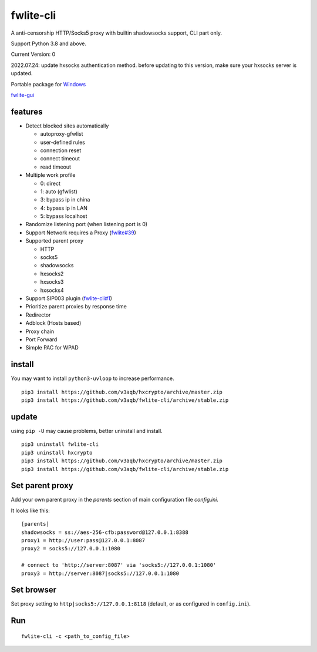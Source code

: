 fwlite-cli
===============

A anti-censorship HTTP/Socks5 proxy with builtin shadowsocks support, CLI part only.

Support Python 3.8 and above.

Current Version: 0

2022.07.24: update hxsocks authentication method. before updating to this version, make sure your hxsocks server is updated.

Portable package for `Windows`_

`fwlite-gui`_

features
--------

- Detect blocked sites automatically

  - autoproxy-gfwlist
  - user-defined rules
  - connection reset
  - connect timeout
  - read timeout
- Multiple work profile

  - 0: direct
  - 1: auto (gfwlist)
  - 3: bypass ip in china
  - 4: bypass ip in LAN
  - 5: bypass localhost
- Randomize listening port (when listening port is 0)
- Support Network requires a Proxy (`fwlite#39`_)
- Supported parent proxy

  - HTTP
  - socks5
  - shadowsocks
  - hxsocks2
  - hxsocks3
  - hxsocks4
- Support SIP003 plugin (`fwlite-cli#1`_)
- Prioritize parent proxies by response time
- Redirector
- Adblock (Hosts based)
- Proxy chain
- Port Forward
- Simple PAC for WPAD

install
-------

You may want to install ``python3-uvloop`` to increase performance.

::

    pip3 install https://github.com/v3aqb/hxcrypto/archive/master.zip
    pip3 install https://github.com/v3aqb/fwlite-cli/archive/stable.zip

update
------

using ``pip -U`` may cause problems, better uninstall and install.

::

    pip3 uninstall fwlite-cli
    pip3 uninstall hxcrypto
    pip3 install https://github.com/v3aqb/hxcrypto/archive/master.zip
    pip3 install https://github.com/v3aqb/fwlite-cli/archive/stable.zip


Set parent proxy
----------------

Add your own parent proxy in the `parents` section of main configuration file `config.ini`.

It looks like this:

::

    [parents]
    shadowsocks = ss://aes-256-cfb:password@127.0.0.1:8388
    proxy1 = http://user:pass@127.0.0.1:8087
    proxy2 = socks5://127.0.0.1:1080

    # connect to 'http://server:8087' via 'socks5://127.0.0.1:1080'
    proxy3 = http://server:8087|socks5://127.0.0.1:1080

Set browser
-----------

Set proxy setting to ``http|socks5://127.0.0.1:8118`` (default, or as configured in ``config.ini``).

Run
---

::

    fwlite-cli -c <path_to_config_file>

.. _Windows: https://github.com/v3aqb/fwlite
.. _fwlite#39: https://github.com/v3aqb/fwlite/issues/39
.. _fwlite-gui: https://github.com/v3aqb/fwlite-gui
.. _fwlite-cli#1: https://github.com/v3aqb/fwlite-cli/issues/1
